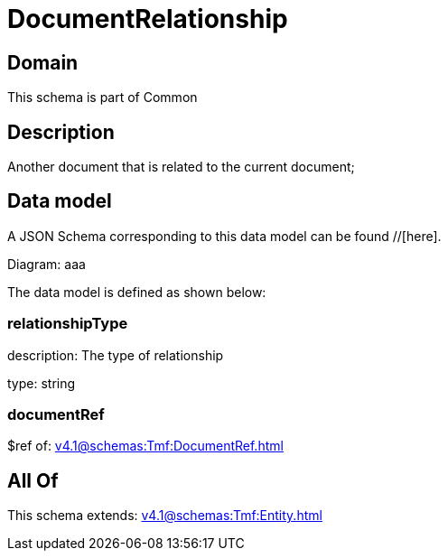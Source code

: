 = DocumentRelationship

[#domain]
== Domain

This schema is part of Common

[#description]
== Description
Another document that is related to the current document;


[#data_model]
== Data model

A JSON Schema corresponding to this data model can be found //[here].

Diagram:
aaa

The data model is defined as shown below:


=== relationshipType
description: The type of relationship

type: string


=== documentRef
$ref of: xref:v4.1@schemas:Tmf:DocumentRef.adoc[]


[#all_of]
== All Of

This schema extends: xref:v4.1@schemas:Tmf:Entity.adoc[]
